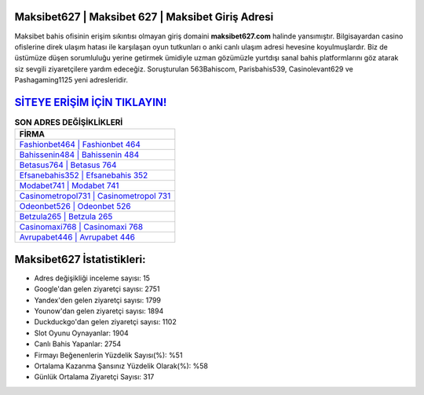 ﻿Maksibet627 | Maksibet 627 | Maksibet Giriş Adresi
===================================

.. image:: images/maksibet-giris.jpg
   :width: 600
   
Maksibet bahis ofisinin erişim sıkıntısı olmayan giriş domaini **maksibet627.com** halinde yansımıştır. Bilgisayardan casino ofislerine direk ulaşım hatası ile karşılaşan oyun tutkunları o anki canlı ulaşım adresi hevesine koyulmuşlardır. Biz de üstümüze düşen sorumluluğu yerine getirmek ümidiyle uzman gözümüzle yurtdışı sanal bahis platformlarını göz atarak siz sevgili ziyaretçilere yardım edeceğiz. Soruşturulan 563Bahiscom, Parisbahis539, Casinolevant629 ve Pashagaming1125 yeni adresleridir.

`SİTEYE ERİŞİM İÇİN TIKLAYIN! <https://uclck.me/gonow>`_
==============

.. list-table:: **SON ADRES DEĞİŞİKLİKLERİ**
   :widths: 100
   :header-rows: 1

   * - FİRMA
   * - `Fashionbet464 | Fashionbet 464 <fashionbet464-fashionbet-464-fashionbet-giris-adresi.html>`_
   * - `Bahissenin484 | Bahissenin 484 <bahissenin484-bahissenin-484-bahissenin-giris-adresi.html>`_
   * - `Betasus764 | Betasus 764 <betasus764-betasus-764-betasus-giris-adresi.html>`_	 
   * - `Efsanebahis352 | Efsanebahis 352 <efsanebahis352-efsanebahis-352-efsanebahis-giris-adresi.html>`_	 
   * - `Modabet741 | Modabet 741 <modabet741-modabet-741-modabet-giris-adresi.html>`_ 
   * - `Casinometropol731 | Casinometropol 731 <casinometropol731-casinometropol-731-casinometropol-giris-adresi.html>`_
   * - `Odeonbet526 | Odeonbet 526 <odeonbet526-odeonbet-526-odeonbet-giris-adresi.html>`_	 
   * - `Betzula265 | Betzula 265 <betzula265-betzula-265-betzula-giris-adresi.html>`_
   * - `Casinomaxi768 | Casinomaxi 768 <casinomaxi768-casinomaxi-768-casinomaxi-giris-adresi.html>`_
   * - `Avrupabet446 | Avrupabet 446 <avrupabet446-avrupabet-446-avrupabet-giris-adresi.html>`_
	 
Maksibet627 İstatistikleri:
===================================	 
* Adres değişikliği inceleme sayısı: 15
* Google'dan gelen ziyaretçi sayısı: 2751
* Yandex'den gelen ziyaretçi sayısı: 1799
* Younow'dan gelen ziyaretçi sayısı: 1894
* Duckduckgo'dan gelen ziyaretçi sayısı: 1102
* Slot Oyunu Oynayanlar: 1904
* Canlı Bahis Yapanlar: 2754
* Firmayı Beğenenlerin Yüzdelik Sayısı(%): %51
* Ortalama Kazanma Şansınız Yüzdelik Olarak(%): %58
* Günlük Ortalama Ziyaretçi Sayısı: 317
